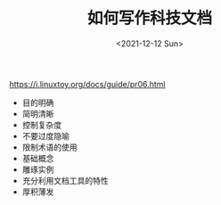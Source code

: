 #+TITLE: 如何写作科技文档
#+DATE: <2021-12-12 Sun>
#+TAGS[]: 技术

[[https://i.linuxtoy.org/docs/guide/pr06.html]]

- 目的明确
- 简明清晰
- 控制复杂度
- 不要过度隐喻
- 限制术语的使用
- 基础概念
- 雕琢实例
- 充分利用文档工具的特性
- 厚积薄发
